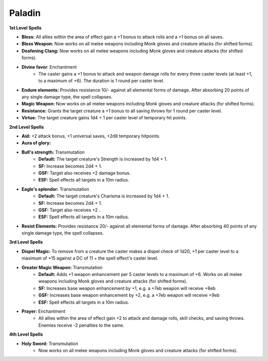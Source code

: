 Paladin
=======

**1st Level Spells**

* **Bless:** All allies within the area of effect gain a +1 bonus to attack rolls and a +1 bonus on all saves.
* **Bless Weapon:** Now works on all melee weapons including Monk gloves and creature attacks (for shifted forms).
* **Deafening Clang:** Now works on all melee weapons including Monk gloves and creature attacks (for shifted forms).
* **Divine favor**: Enchantment
    * The caster gains a +1 bonus to attack and weapon damage rolls for every three caster levels (at least +1, to a maximum of +6). The duration is 1 round per caster level.
* **Endure elements:** Provides resistance 10/- against all elemental forms of damage. After absorbing 20 points of any single damage type, the spell collapses.
* **Magic Weapon:** Now works on all melee weapons including Monk gloves and creature attacks (for shifted forms).
* **Resistance:** Grants the target creature a +1 bonus to all saving throws for 1 round per caster level.
* **Virtue:** The target creature gains 1d4 + 1 per caster level of temporary hit points.

**2nd Level Spells**

* **Aid:** +2 attack bonus, +1 universal saves, +2d8 temporary hitpoints.
* **Aura of glory:**
* **Bull's strength:** Transmutation
    * **Default:** The target creature's Strength is increased by 1d4 + 1.
    * **SF:** Increase becomes 2d4 + 1.
    * **GSF:** Target also receives +2 damage bonus.
    * **ESF:** Spell effects all targets in a 10m radius.
* **Eagle's splendor:** Transmutation
    * **Default:** The target creature's Charisma is increased by 1d4 + 1.
    * **SF:** Increase becomes 2d4 + 1.
    * **GSF:** Target also receives +2 .
    * **ESF:** Spell effects all targets in a 10m radius.
* **Resist Elements:** Provides resistance 20/- against all elemental forms of damage. After absorbing 40 points of any single damage type, the spell collapses.

**3rd Level Spells**

* **Dispel Magic:** To remove from a creature the caster makes a dispel check of 1d20, +1 per caster level to a maximum of +15 against a DC of 11 + the spell effect's caster level.
* **Greater Magic Weapon:** Transmutation
    * **Default:** Adds +1 weapon enhancement per 5 caster levels to a maximum of +6.  Works on all melee weapons including Monk gloves and creature attacks (for shifted forms).
    * **SF:** Increases base weapon enhancement by +1, e.g. a +7eb weapon will receive +8eb
    * **GSF:** Increases base weapon enhancement by +2, e.g. a +7eb weapon will receive +9eb
    * **ESF:** Spell effects all targets in a 10m radius.
* **Prayer:** Enchantment
    * All allies within the area of effect gain +2 to attack and damage rolls, skill checks, and saving throws. Enemies receive -2 penalties to the same.

**4th Level Spells**

* **Holy Sword:** Transmutation
    * Now works on all melee weapons including Monk gloves and creature attacks (for shifted forms).
